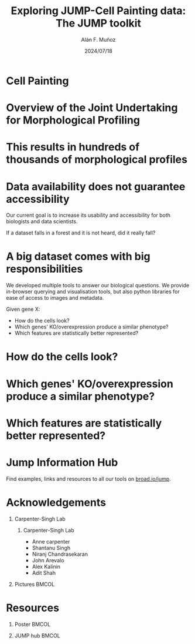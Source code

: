 #+title: Exploring JUMP-Cell Painting data:  The JUMP toolkit
#+OPTIONS: ^:nil H:1 num:t toc:nil
#+DATE: 2024/07/18
#+Author: Alán F. Muñoz
#+LaTeX_CLASS: beamer
#+BEAMER_THEME: metropolis
#+PROPERTY: header-args:bash :eval no :exports code 
#+COLUMNS: %45ITEM %10BEAMER_env(Env) %10BEAMER_act(Act) %4BEAMER_col(Col) %8BEAMER_opt(Opt)

* Cell Painting
[[file:../figs/cellpainting.png]]

* Overview of the Joint Undertaking for Morphological Profiling
[[../figs/cell_painting_overview.png]]

* This results in hundreds of thousands of morphological profiles
#+ATTR_LATEX: :width 0.7\linewidth
[[../figs/clustermap_cells_features.png]]

* Data availability does not guarantee accessibility
Our current goal is to increase its usability and accessibility for both biologists and data scientists.

If a dataset falls in a forest and it is not heard, did it really fall?

* A big dataset comes with big responsibilities
We developed multiple tools to answer our biological questions.
We provide in-browser querying and visualisation tools, but also python libraries for ease of access to images and metadata.

Given gene X:
- How do the cells look?
- Which genes' KO/overexpression produce a similar phenotype?
- Which features are statistically better represented?
  
* How do the cells look? 
[[../figs/gallery.png]]

* Which genes' KO/overexpression produce a similar phenotype?
[[../figs/web_interface.png]]

* Which features are statistically better represented?
[[../figs/features.png]]

* Jump Information Hub
Find examples, links and resources to all our tools on [[https://broad.io/jump][broad.io/jump]].

[[../figs/jump_hub_images.png]]

* Acknowledgements
** Carpenter-Singh Lab
:PROPERTIES:
:BEAMER_col: 0.4
:END:
*** Carpenter-Singh Lab
  - Anne carpenter
  - Shantanu Singh
  - Niranj Chandrasekaran
  - John Arevalo
  - Alex Kalinin
  - Adit Shah

** Pictures                                                          :BMCOL:
:PROPERTIES:
:BEAMER_col: 0.4
:END:
#+ATTR_LATEX: :width 1.1\textwidth
[[../figs/elevator_selfie.jpg]]
#+ATTR_LATEX: :width 0.8\textwidth
[[../logos/broad_logo.png]]
#+ATTR_LATEX: :width 1.2\textwidth
[[../figs/jump_partners.png]]

* Resources

** Poster                                                            :BMCOL:
:PROPERTIES:
:BEAMER_col: 0.4
:END:
[[../figs/qr_poster.png]]

** JUMP hub                                                          :BMCOL:
:PROPERTIES:
:BEAMER_col: 0.4
:END:
[[../figs/qr_hub.png]]

* org-beamer-mode :noexport:
Ensure org-beamer-mode upon save
# local variables:
# eval: (org-beamer-mode)
# end:
